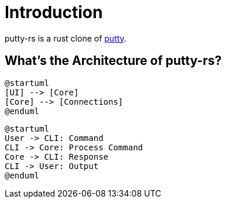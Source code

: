 = Introduction

putty-rs is a rust clone of link:https://www.putty.org/[putty].

== What's the Architecture of putty-rs?

[plantuml, component, png]
----
@startuml
[UI] --> [Core]
[Core] --> [Connections]
@enduml
----

[plantuml, sequence, png]
----
@startuml
User -> CLI: Command
CLI -> Core: Process Command
Core -> CLI: Response
CLI -> User: Output
@enduml
----
